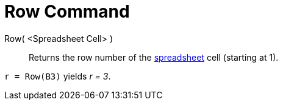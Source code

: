 = Row Command
:page-en: commands/Row
ifdef::env-github[:imagesdir: /en/modules/ROOT/assets/images]

Row( <Spreadsheet Cell> )::
  Returns the row number of the xref:/Spreadsheet_View.adoc[spreadsheet] cell (starting at 1).

[EXAMPLE]
====

`++r = Row(B3)++` yields _r = 3_.

====
